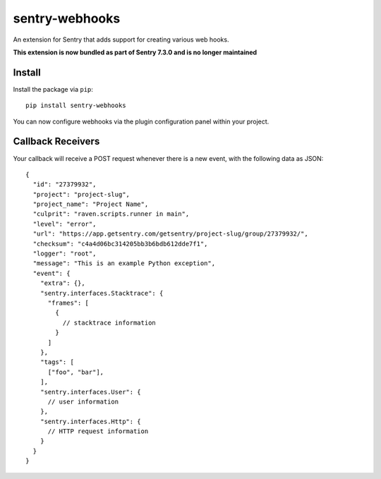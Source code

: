 sentry-webhooks
===============

An extension for Sentry that adds support for creating various web hooks.

**This extension is now bundled as part of Sentry 7.3.0 and is no longer maintained**

Install
-------

Install the package via ``pip``::

    pip install sentry-webhooks

You can now configure webhooks via the plugin configuration panel within your project.

Callback Receivers
------------------

Your callback will receive a POST request whenever there is a new event, with the following data
as JSON:

::

    {
      "id": "27379932",
      "project": "project-slug",
      "project_name": "Project Name",
      "culprit": "raven.scripts.runner in main",
      "level": "error",
      "url": "https://app.getsentry.com/getsentry/project-slug/group/27379932/",
      "checksum": "c4a4d06bc314205bb3b6bdb612dde7f1",
      "logger": "root",
      "message": "This is an example Python exception",
      "event": {
        "extra": {},
        "sentry.interfaces.Stacktrace": {
          "frames": [
            {
              // stacktrace information
            }
          ]
        },
        "tags": [
          ["foo", "bar"],
        ],
        "sentry.interfaces.User": {
          // user information
        },
        "sentry.interfaces.Http": {
          // HTTP request information
        }
      }
    }
